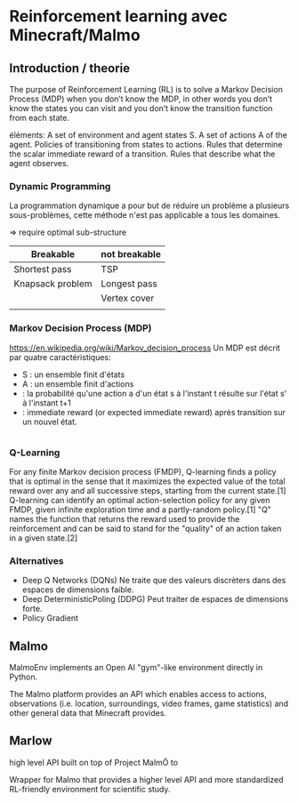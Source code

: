 * Reinforcement learning avec Minecraft/Malmo
** Introduction / theorie
The purpose of Reinforcement Learning (RL) is to solve a Markov
Decision Process (MDP) when you don’t know the MDP, in other words you
don’t know the states you can visit and you don’t know the transition
function from each state.

éléments:
A set of environment and agent states S.
A set of actions A of the agent.
Policies of transitioning from states to actions.
Rules that determine the scalar immediate reward of a transition.
Rules that describe what the agent observes.

*** Dynamic Programming
La programmation dynamique a pour but de réduire un problème a
plusieurs sous-problèmes, cette méthode n'est pas applicable a tous
les domaines.

=> require optimal sub-structure

| Breakable        | not breakable |
|------------------|---------------|
| Shortest pass    | TSP           |
| Knapsack problem | Longest pass  |
|                  | Vertex cover  |
|                  |               |

*** Markov Decision Process (MDP)
https://en.wikipedia.org/wiki/Markov_decision_process
Un MDP est décrit par quatre caractéristiques:
- S : un ensemble finit d'états
- A : un ensemble finit d'actions
-   : la probabilité qu'une action a d'un état s à l'instant t résulte
    sur l'état s' à l'instant t+1
-   : immediate reward (or expected immediate reward) après transition
    sur un nouvel état.

#+BEGIN_SRC latex

#+END_SRC

*** Q-Learning
For any finite Markov decision process (FMDP), Q-learning finds a
policy that is optimal in the sense that it maximizes the expected
value of the total reward over any and all successive steps, starting
from the current state.[1] Q-learning can identify an optimal
action-selection policy for any given FMDP, given infinite exploration
time and a partly-random policy.[1] "Q" names the function that
returns the reward used to provide the reinforcement and can be said
to stand for the "quality" of an action taken in a given state.[2]

*** Alternatives
- Deep Q Networks (DQNs)
  Ne traite que des valeurs discrèters dans des espaces de dimensions faible.
- Deep DeterministicPoling (DDPG)
  Peut traiter de espaces de dimensions forte.
- Policy Gradient

** Malmo
MalmoEnv implements an Open AI "gym"-like environment directly in
Python.

The Malmo platform provides an API which enables access to actions,
observations (i.e. location, surroundings, video frames, game
statistics) and other general data that Minecraft provides.

# Installation



** Marlow
high level API built on top of Project MalmÖ to



Wrapper for Malmo that provides a higher level
API and more standardized RL-friendly environment for scientific
study.

# Installation
